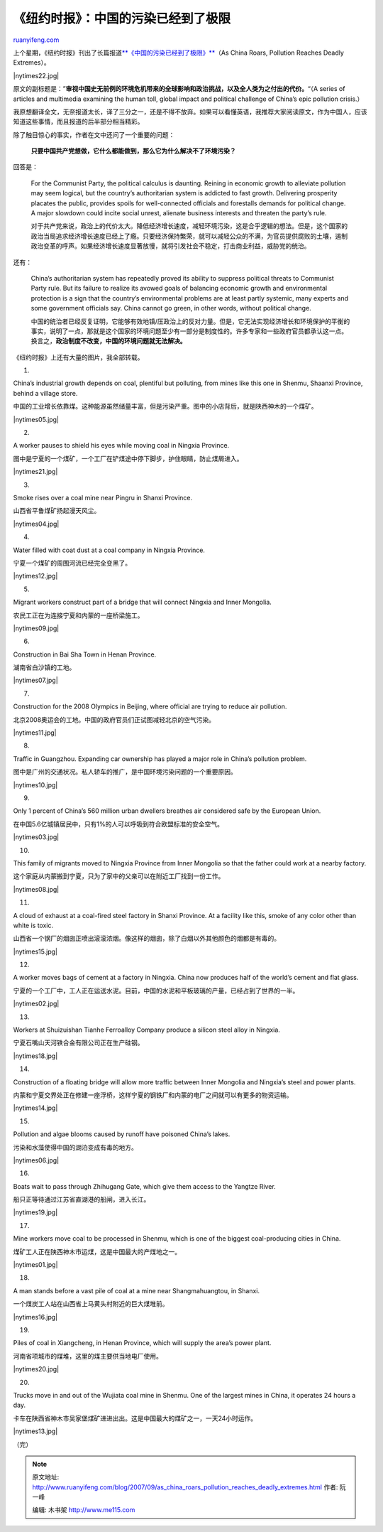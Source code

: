 .. _200709_as_china_roars_pollution_reaches_deadly_extremes:

《纽约时报》：中国的污染已经到了极限
=======================================================

`ruanyifeng.com <http://www.ruanyifeng.com/blog/2007/09/as_china_roars_pollution_reaches_deadly_extremes.html>`__

上个星期，《纽约时报》刊出了长篇报道\ `**《中国的污染已经到了极限》** <http://www.nytimes.com/2007/08/26/world/asia/26china.html?ex=1345780800&en=c2fb1c3c5fe905b1&ei=5088&partner=rssnyt&emc=rss>`__\ （As
China Roars, Pollution Reaches Deadly Extremes）。

|nytimes22.jpg|

原文的副标题是：”\ **审视中国史无前例的环境危机带来的全球影响和政治挑战，以及全人类为之付出的代价。**\ “（A
series of articles and multimedia examining the human toll, global
impact and political challenge of China’s epic pollution crisis.）

我原想翻译全文，无奈报道太长，译了三分之一，还是不得不放弃。如果可以看懂英语，我推荐大家阅读原文，作为中国人，应该知道这些事情，而且报道的后半部分相当精彩。

除了触目惊心的事实，作者在文中还问了一个重要的问题：

    **只要中国共产党想做，它什么都能做到，那么它为什么解决不了环境污染？**

回答是：

    For the Communist Party, the political calculus is daunting. Reining
    in economic growth to alleviate pollution may seem logical, but the
    country’s authoritarian system is addicted to fast growth.
    Delivering prosperity placates the public, provides spoils for
    well-connected officials and forestalls demands for political
    change. A major slowdown could incite social unrest, alienate
    business interests and threaten the party’s rule.

    对于共产党来说，政治上的代价太大。降低经济增长速度，减轻环境污染，这是合乎逻辑的想法。但是，这个国家的政治当局追求经济增长速度已经上了瘾。只要经济保持繁荣，就可以减轻公众的不满，为官员提供腐败的土壤，遏制政治变革的呼声。如果经济增长速度显著放慢，就将引发社会不稳定，打击商业利益，威胁党的统治。

还有：

    China’s authoritarian system has repeatedly proved its ability to
    suppress political threats to Communist Party rule. But its failure
    to realize its avowed goals of balancing economic growth and
    environmental protection is a sign that the country’s environmental
    problems are at least partly systemic, many experts and some
    government officials say. China cannot go green, in other words,
    without political change.

    中国的统治者已经反复证明，它能够有效地镇/压政治上的反对力量。但是，它无法实现经济增长和环境保护的平衡的事实，说明了一点，那就是这个国家的环境问题至少有一部分是制度性的。许多专家和一些政府官员都承认这一点。换言之，\ **政治制度不改变，中国的环境问题就无法解决。**

《纽约时报》上还有大量的图片，我全部转载。

1.

China’s industrial growth depends on coal, plentiful but polluting, from
mines like this one in Shenmu, Shaanxi Province, behind a village store.

中国的工业增长依靠煤。这种能源虽然储量丰富，但是污染严重。图中的小店背后，就是陕西神木的一个煤矿。

|nytimes05.jpg|

2.

A worker pauses to shield his eyes while moving coal in Ningxia
Province.

图中是宁夏的一个煤矿，一个工厂在铲煤途中停下脚步，护住眼睛，防止煤屑进入。

|nytimes21.jpg|

3.

Smoke rises over a coal mine near Pingru in Shanxi Province.

山西省平鲁煤矿扬起漫天风尘。

|nytimes04.jpg|

4.

Water filled with coat dust at a coal company in Ningxia Province.

宁夏一个煤矿的周围河流已经完全变黑了。

|nytimes12.jpg|

5.

Migrant workers construct part of a bridge that will connect Ningxia and
Inner Mongolia.

农民工正在为连接宁夏和内蒙的一座桥梁施工。

|nytimes09.jpg|

6.

Construction in Bai Sha Town in Henan Province.

湖南省白沙镇的工地。

|nytimes07.jpg|

7.

Construction for the 2008 Olympics in Beijing, where official are trying
to reduce air pollution.

北京2008奥运会的工地。中国的政府官员们正试图减轻北京的空气污染。

|nytimes11.jpg|

8.

Traffic in Guangzhou. Expanding car ownership has played a major role in
China’s pollution problem.

图中是广州的交通状况。私人轿车的推广，是中国环境污染问题的一个重要原因。

|nytimes10.jpg|

9.

Only 1 percent of China’s 560 million urban dwellers breathes air
considered safe by the European Union.

在中国5.6亿城镇居民中，只有1%的人可以呼吸到符合欧盟标准的安全空气。

|nytimes03.jpg|

10.

This family of migrants moved to Ningxia Province from Inner Mongolia so
that the father could work at a nearby factory.

这个家庭从内蒙搬到宁夏，只为了家中的父亲可以在附近工厂找到一份工作。

|nytimes08.jpg|

11.

A cloud of exhaust at a coal-fired steel factory in Shanxi Province. At
a facility like this, smoke of any color other than white is toxic.

山西省一个钢厂的烟囱正喷出滚滚浓烟。像这样的烟囱，除了白烟以外其他颜色的烟都是有毒的。

|nytimes15.jpg|

12.

A worker moves bags of cement at a factory in Ningxia. China now
produces half of the world’s cement and flat glass.

宁夏的一个工厂中，工人正在运送水泥。目前，中国的水泥和平板玻璃的产量，已经占到了世界的一半。

|nytimes02.jpg|

13.

Workers at Shuizuishan Tianhe Ferroalloy Company produce a silicon steel
alloy in Ningxia.

宁夏石嘴山天河铁合金有限公司正在生产硅钢。

|nytimes18.jpg|

14.

Construction of a floating bridge will allow more traffic between Inner
Mongolia and Ningxia’s steel and power plants.

内蒙和宁夏交界处正在修建一座浮桥，这样宁夏的钢铁厂和内蒙的电厂之间就可以有更多的物资运输。

|nytimes14.jpg|

15.

Pollution and algae blooms caused by runoff have poisoned China’s lakes.

污染和水藻使得中国的湖泊变成有毒的地方。

|nytimes06.jpg|

16.

Boats wait to pass through Zhihugang Gate, which give them access to the
Yangtze River.

船只正等待通过江苏省直湖港的船闸，进入长江。

|nytimes19.jpg|

17.

Mine workers move coal to be processed in Shenmu, which is one of the
biggest coal-producing cities in China.

煤矿工人正在陕西神木市运煤，这是中国最大的产煤地之一。

|nytimes01.jpg|

18.

A man stands before a vast pile of coal at a mine near Shangmahuangtou,
in Shanxi.

一个煤炭工人站在山西省上马黄头村附近的巨大煤堆前。

|nytimes16.jpg|

19.

Piles of coal in Xiangcheng, in Henan Province, which will supply the
area’s power plant.

河南省项城市的煤堆，这里的煤主要供当地电厂使用。

|nytimes20.jpg|

20.

Trucks move in and out of the Wujiata coal mine in Shenmu. One of the
largest mines in China, it operates 24 hours a day.

卡车在陕西省神木市吴家堡煤矿进进出出。这是中国最大的煤矿之一，一天24小时运作。

|nytimes13.jpg|

（完）

.. note::
    原文地址: http://www.ruanyifeng.com/blog/2007/09/as_china_roars_pollution_reaches_deadly_extremes.html 
    作者: 阮一峰 

    编辑: 木书架 http://www.me115.com